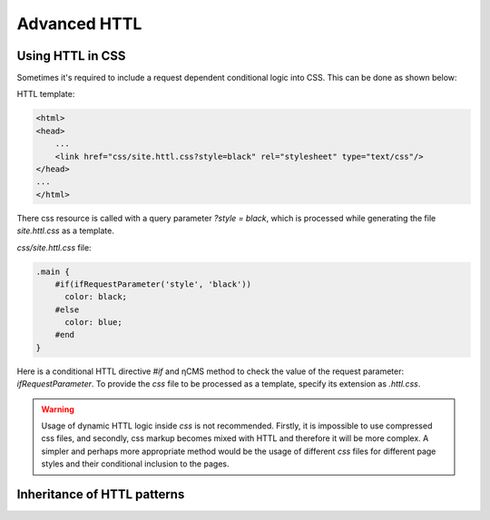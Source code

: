.. _httl_advanced:

Advanced HTTL
=============

Using HTTL in CSS
-----------------

Sometimes it's required to include a request dependent conditional logic into CSS.
This can be done as shown below:

HTTL template:

.. code-block:: html

    <html>
    <head>
        ...
        <link href="css/site.httl.css?style=black" rel="stylesheet" type="text/css"/>
    </head>
    ...
    </html>

There css resource is called with a query parameter `?style = black`, which is processed while
generating the file `site.httl.css` as a template.


`css/site.httl.css` file:

.. code-block:: css

    .main {
        #if(ifRequestParameter('style', 'black'))
          color: black;
        #else
          color: blue;
        #end
    }

Here is a conditional HTTL directive `#if` and ηCMS method to check the value
of the request parameter: `ifRequestParameter`. To provide the `css` file
to be processed as a template, specify its extension as `.httl.css`.


.. warning::

     Usage of dynamic HTTL logic inside `css` is not recommended.
     Firstly, it is impossible to use compressed css files, and secondly, css markup
     becomes mixed with HTTL and therefore it will be more complex.
     A simpler and perhaps more appropriate method would be the usage
     of different `css` files for different page styles
     and their conditional inclusion to the pages.

.. _httl_inheritance:

Inheritance of HTTL patterns
----------------------------

.. todo::

    TODO
